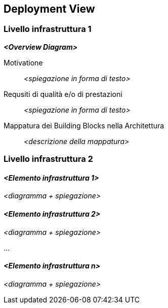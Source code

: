 ifndef::imagesdir[:imagesdir: ../images]

[[section-deployment-view]]


== Deployment View

ifdef::arc42help[]
[role="arc42help"]
****
.Contenuti
La Deployment View descrive:

1. l'infrastruttura tecnica utilizzata per eseguire il sistema, con elementi dell'infrastruttura come posizioni geografiche, ambienti, computer, processori, canali e topologie di rete, nonché altri elementi dell'infrastruttura e

2. la mappatura dei building block (software) di tali elementi dell'infrastruttura.

Spesso i sistemi vengono eseguiti in ambienti diversi, ad es. ambiente di sviluppo, ambiente di test, ambiente di produzione.
In questi casi è necessario documentare tutti gli ambienti rilevanti.

Documentare in particolare la Deployment View
quando il software viene eseguito come sistema distribuito con più di un computer, processore, server o container o quando si progettano e si costruiscono processori e chip hardware personalizzati.

Dal punto di vista del software è sufficiente acquisire quegli elementi dell'infrastruttura necessari per mostrare la distribuzione dei building block.
Gli architetti hardware possono andare oltre e descrivere l'infrastruttura con qualsiasi livello di dettaglio di cui hanno bisogno per acquisire.

.Motivazione
Il software non funziona senza hardware.
Questa infrastruttura sottostante può e influenzerà il tuo sistema e/o alcuni
concetti trasversali. Pertanto, è necessario conoscere l'infrastruttura.

.Forma
Può essere che il Deployment View di livello più alto sia già contenuto nella sezione 3.2. come
contesto tecnico con la propria infrastruttura come UNA scatola nera. In questa sezione lo farai
ingrandire questa scatola nera utilizzando Deployment View aggiuntivi:

* UML offre diagrammi di distribuzione per esprimere quella vista. Usalo, probabilmente con diagrammi annidati,
quando la tua infrastruttura è più complessa.
* Quando i tuoi stakeholder (hardware) preferiscono altri tipi di diagrammi piuttosto che il Deployment View, lascia che utilizzino qualsiasi tipo che sia in grado di mostrare nodi e canali dell'infrastruttura.
****
endif::arc42help[]

=== Livello infrastruttura 1

ifdef::arc42help[]
[role="arc42help"]
****
Descrivi (di solito in una combinazione di diagrammi, tabelle e testo):

*  la distribuzione del sistema in più posizioni, ambienti, computer, processori, .. così come le connessioni fisiche tra di loro
*  una giustificazione o motivazione importante per questa struttura di distribuzione
*  Caratteristiche di qualità e/o prestazioni dell'infrastruttura
*  la mappatura degli artefatti software agli elementi dell'infrastruttura

Per più ambienti o distribuzioni alternative, copia quella sezione di arc42 per tutti gli ambienti pertinenti.
****
endif::arc42help[]

_**<Overview Diagram>**_

Motivatione::

_<spiegazione in forma di testo>_

Requsiti di qualità e/o di prestazioni::

_<spiegazione in forma di testo>_

Mappatura dei Building Blocks nella Architettura::
_<descrizione della mappatura>_


=== Livello infrastruttura 2

ifdef::arc42help[]
[role="arc42help"]
****
Qui puoi includere la struttura interna di (alcuni) elementi dell'infrastruttura dal livello 1.

Si prega di copiare la struttura dal livello 1 per ogni elemento selezionato.
****
endif::arc42help[]

==== _<Elemento infrastruttura 1>_

_<diagramma + spiegazione>_

==== _<Elemento infrastruttura 2>_

_<diagramma + spiegazione>_

...

==== _<Elemento infrastruttura n>_

_<diagramma + spiegazione>_
